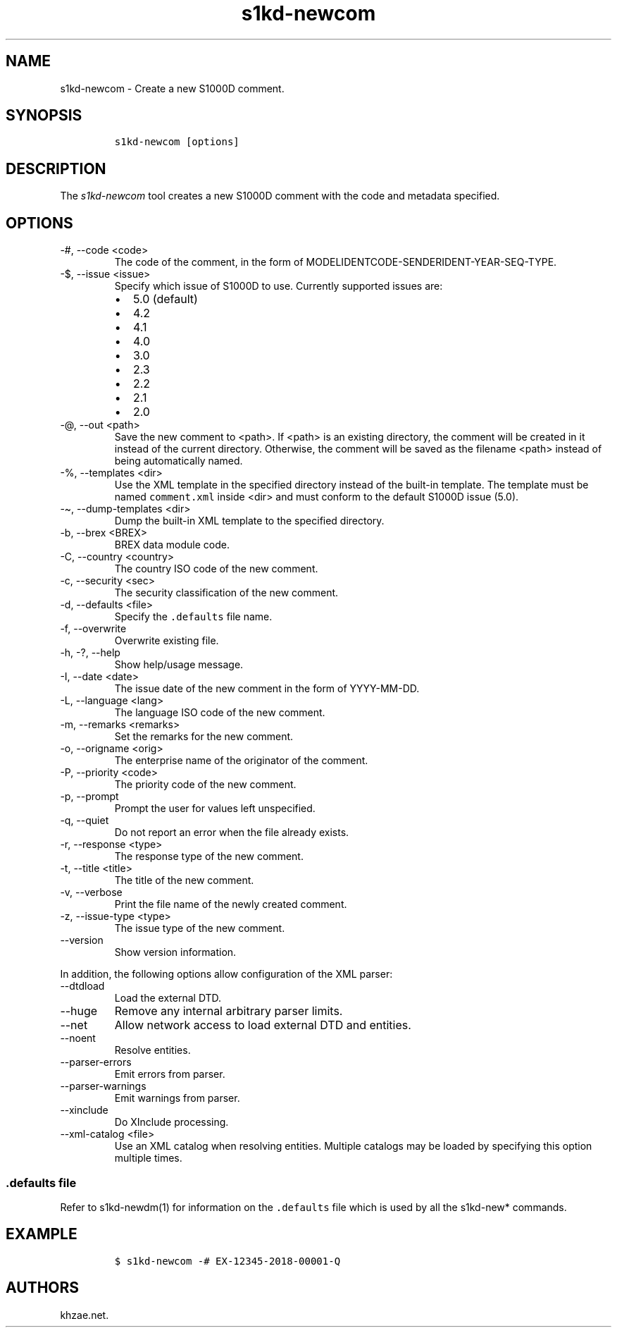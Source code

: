 .\" Automatically generated by Pandoc 2.9.2.1
.\"
.TH "s1kd-newcom" "1" "2021-04-16" "" "s1kd-tools"
.hy
.SH NAME
.PP
s1kd-newcom - Create a new S1000D comment.
.SH SYNOPSIS
.IP
.nf
\f[C]
s1kd-newcom [options]
\f[R]
.fi
.SH DESCRIPTION
.PP
The \f[I]s1kd-newcom\f[R] tool creates a new S1000D comment with the
code and metadata specified.
.SH OPTIONS
.TP
-#, --code <code>
The code of the comment, in the form of
MODELIDENTCODE-SENDERIDENT-YEAR-SEQ-TYPE.
.TP
-$, --issue <issue>
Specify which issue of S1000D to use.
Currently supported issues are:
.RS
.IP \[bu] 2
5.0 (default)
.IP \[bu] 2
4.2
.IP \[bu] 2
4.1
.IP \[bu] 2
4.0
.IP \[bu] 2
3.0
.IP \[bu] 2
2.3
.IP \[bu] 2
2.2
.IP \[bu] 2
2.1
.IP \[bu] 2
2.0
.RE
.TP
-\[at], --out <path>
Save the new comment to <path>.
If <path> is an existing directory, the comment will be created in it
instead of the current directory.
Otherwise, the comment will be saved as the filename <path> instead of
being automatically named.
.TP
-%, --templates <dir>
Use the XML template in the specified directory instead of the built-in
template.
The template must be named \f[C]comment.xml\f[R] inside <dir> and must
conform to the default S1000D issue (5.0).
.TP
-\[ti], --dump-templates <dir>
Dump the built-in XML template to the specified directory.
.TP
-b, --brex <BREX>
BREX data module code.
.TP
-C, --country <country>
The country ISO code of the new comment.
.TP
-c, --security <sec>
The security classification of the new comment.
.TP
-d, --defaults <file>
Specify the \f[C].defaults\f[R] file name.
.TP
-f, --overwrite
Overwrite existing file.
.TP
-h, -?, --help
Show help/usage message.
.TP
-I, --date <date>
The issue date of the new comment in the form of YYYY-MM-DD.
.TP
-L, --language <lang>
The language ISO code of the new comment.
.TP
-m, --remarks <remarks>
Set the remarks for the new comment.
.TP
-o, --origname <orig>
The enterprise name of the originator of the comment.
.TP
-P, --priority <code>
The priority code of the new comment.
.TP
-p, --prompt
Prompt the user for values left unspecified.
.TP
-q, --quiet
Do not report an error when the file already exists.
.TP
-r, --response <type>
The response type of the new comment.
.TP
-t, --title <title>
The title of the new comment.
.TP
-v, --verbose
Print the file name of the newly created comment.
.TP
-z, --issue-type <type>
The issue type of the new comment.
.TP
--version
Show version information.
.PP
In addition, the following options allow configuration of the XML
parser:
.TP
--dtdload
Load the external DTD.
.TP
--huge
Remove any internal arbitrary parser limits.
.TP
--net
Allow network access to load external DTD and entities.
.TP
--noent
Resolve entities.
.TP
--parser-errors
Emit errors from parser.
.TP
--parser-warnings
Emit warnings from parser.
.TP
--xinclude
Do XInclude processing.
.TP
--xml-catalog <file>
Use an XML catalog when resolving entities.
Multiple catalogs may be loaded by specifying this option multiple
times.
.SS \f[C].defaults\f[R] file
.PP
Refer to s1kd-newdm(1) for information on the \f[C].defaults\f[R] file
which is used by all the s1kd-new* commands.
.SH EXAMPLE
.IP
.nf
\f[C]
$ s1kd-newcom -# EX-12345-2018-00001-Q
\f[R]
.fi
.SH AUTHORS
khzae.net.
